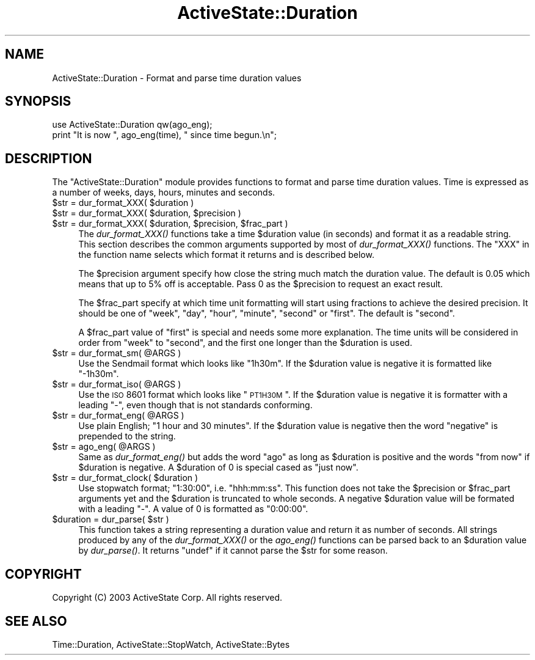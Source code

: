 .\" Automatically generated by Pod::Man 2.25 (Pod::Simple 3.20)
.\"
.\" Standard preamble:
.\" ========================================================================
.de Sp \" Vertical space (when we can't use .PP)
.if t .sp .5v
.if n .sp
..
.de Vb \" Begin verbatim text
.ft CW
.nf
.ne \\$1
..
.de Ve \" End verbatim text
.ft R
.fi
..
.\" Set up some character translations and predefined strings.  \*(-- will
.\" give an unbreakable dash, \*(PI will give pi, \*(L" will give a left
.\" double quote, and \*(R" will give a right double quote.  \*(C+ will
.\" give a nicer C++.  Capital omega is used to do unbreakable dashes and
.\" therefore won't be available.  \*(C` and \*(C' expand to `' in nroff,
.\" nothing in troff, for use with C<>.
.tr \(*W-
.ds C+ C\v'-.1v'\h'-1p'\s-2+\h'-1p'+\s0\v'.1v'\h'-1p'
.ie n \{\
.    ds -- \(*W-
.    ds PI pi
.    if (\n(.H=4u)&(1m=24u) .ds -- \(*W\h'-12u'\(*W\h'-12u'-\" diablo 10 pitch
.    if (\n(.H=4u)&(1m=20u) .ds -- \(*W\h'-12u'\(*W\h'-8u'-\"  diablo 12 pitch
.    ds L" ""
.    ds R" ""
.    ds C` ""
.    ds C' ""
'br\}
.el\{\
.    ds -- \|\(em\|
.    ds PI \(*p
.    ds L" ``
.    ds R" ''
'br\}
.\"
.\" Escape single quotes in literal strings from groff's Unicode transform.
.ie \n(.g .ds Aq \(aq
.el       .ds Aq '
.\"
.\" If the F register is turned on, we'll generate index entries on stderr for
.\" titles (.TH), headers (.SH), subsections (.SS), items (.Ip), and index
.\" entries marked with X<> in POD.  Of course, you'll have to process the
.\" output yourself in some meaningful fashion.
.ie \nF \{\
.    de IX
.    tm Index:\\$1\t\\n%\t"\\$2"
..
.    nr % 0
.    rr F
.\}
.el \{\
.    de IX
..
.\}
.\"
.\" Accent mark definitions (@(#)ms.acc 1.5 88/02/08 SMI; from UCB 4.2).
.\" Fear.  Run.  Save yourself.  No user-serviceable parts.
.    \" fudge factors for nroff and troff
.if n \{\
.    ds #H 0
.    ds #V .8m
.    ds #F .3m
.    ds #[ \f1
.    ds #] \fP
.\}
.if t \{\
.    ds #H ((1u-(\\\\n(.fu%2u))*.13m)
.    ds #V .6m
.    ds #F 0
.    ds #[ \&
.    ds #] \&
.\}
.    \" simple accents for nroff and troff
.if n \{\
.    ds ' \&
.    ds ` \&
.    ds ^ \&
.    ds , \&
.    ds ~ ~
.    ds /
.\}
.if t \{\
.    ds ' \\k:\h'-(\\n(.wu*8/10-\*(#H)'\'\h"|\\n:u"
.    ds ` \\k:\h'-(\\n(.wu*8/10-\*(#H)'\`\h'|\\n:u'
.    ds ^ \\k:\h'-(\\n(.wu*10/11-\*(#H)'^\h'|\\n:u'
.    ds , \\k:\h'-(\\n(.wu*8/10)',\h'|\\n:u'
.    ds ~ \\k:\h'-(\\n(.wu-\*(#H-.1m)'~\h'|\\n:u'
.    ds / \\k:\h'-(\\n(.wu*8/10-\*(#H)'\z\(sl\h'|\\n:u'
.\}
.    \" troff and (daisy-wheel) nroff accents
.ds : \\k:\h'-(\\n(.wu*8/10-\*(#H+.1m+\*(#F)'\v'-\*(#V'\z.\h'.2m+\*(#F'.\h'|\\n:u'\v'\*(#V'
.ds 8 \h'\*(#H'\(*b\h'-\*(#H'
.ds o \\k:\h'-(\\n(.wu+\w'\(de'u-\*(#H)/2u'\v'-.3n'\*(#[\z\(de\v'.3n'\h'|\\n:u'\*(#]
.ds d- \h'\*(#H'\(pd\h'-\w'~'u'\v'-.25m'\f2\(hy\fP\v'.25m'\h'-\*(#H'
.ds D- D\\k:\h'-\w'D'u'\v'-.11m'\z\(hy\v'.11m'\h'|\\n:u'
.ds th \*(#[\v'.3m'\s+1I\s-1\v'-.3m'\h'-(\w'I'u*2/3)'\s-1o\s+1\*(#]
.ds Th \*(#[\s+2I\s-2\h'-\w'I'u*3/5'\v'-.3m'o\v'.3m'\*(#]
.ds ae a\h'-(\w'a'u*4/10)'e
.ds Ae A\h'-(\w'A'u*4/10)'E
.    \" corrections for vroff
.if v .ds ~ \\k:\h'-(\\n(.wu*9/10-\*(#H)'\s-2\u~\d\s+2\h'|\\n:u'
.if v .ds ^ \\k:\h'-(\\n(.wu*10/11-\*(#H)'\v'-.4m'^\v'.4m'\h'|\\n:u'
.    \" for low resolution devices (crt and lpr)
.if \n(.H>23 .if \n(.V>19 \
\{\
.    ds : e
.    ds 8 ss
.    ds o a
.    ds d- d\h'-1'\(ga
.    ds D- D\h'-1'\(hy
.    ds th \o'bp'
.    ds Th \o'LP'
.    ds ae ae
.    ds Ae AE
.\}
.rm #[ #] #H #V #F C
.\" ========================================================================
.\"
.IX Title "ActiveState::Duration 3"
.TH ActiveState::Duration 3 "2008-07-02" "perl v5.16.3" "User Contributed Perl Documentation"
.\" For nroff, turn off justification.  Always turn off hyphenation; it makes
.\" way too many mistakes in technical documents.
.if n .ad l
.nh
.SH "NAME"
ActiveState::Duration \- Format and parse time duration values
.SH "SYNOPSIS"
.IX Header "SYNOPSIS"
.Vb 2
\& use ActiveState::Duration qw(ago_eng);
\& print "It is now ", ago_eng(time), " since time begun.\en";
.Ve
.SH "DESCRIPTION"
.IX Header "DESCRIPTION"
The \f(CW\*(C`ActiveState::Duration\*(C'\fR module provides functions to format and
parse time duration values.  Time is expressed as a number of weeks,
days, hours, minutes and seconds.
.ie n .IP "$str = dur_format_XXX( $duration )" 4
.el .IP "\f(CW$str\fR = dur_format_XXX( \f(CW$duration\fR )" 4
.IX Item "$str = dur_format_XXX( $duration )"
.PD 0
.ie n .IP "$str = dur_format_XXX( $duration, $precision )" 4
.el .IP "\f(CW$str\fR = dur_format_XXX( \f(CW$duration\fR, \f(CW$precision\fR )" 4
.IX Item "$str = dur_format_XXX( $duration, $precision )"
.ie n .IP "$str = dur_format_XXX( $duration, $precision, $frac_part )" 4
.el .IP "\f(CW$str\fR = dur_format_XXX( \f(CW$duration\fR, \f(CW$precision\fR, \f(CW$frac_part\fR )" 4
.IX Item "$str = dur_format_XXX( $duration, $precision, $frac_part )"
.PD
The \fIdur_format_XXX()\fR functions take a time \f(CW$duration\fR value (in
seconds) and format it as a readable string.  This section describes
the common arguments supported by most of \fIdur_format_XXX()\fR functions.
The \f(CW\*(C`XXX\*(C'\fR in the function name selects which format it returns and is
described below.
.Sp
The \f(CW$precision\fR argument specify how close the string much match the
duration value.  The default is 0.05 which means that up to 5% off is
acceptable.  Pass 0 as the \f(CW$precision\fR to request an exact result.
.Sp
The \f(CW$frac_part\fR specify at which time unit formatting will start using
fractions to achieve the desired precision.  It should be one of
\&\*(L"week\*(R", \*(L"day\*(R", \*(L"hour\*(R", \*(L"minute\*(R", \*(L"second\*(R" or \*(L"first\*(R".  The default is
\&\*(L"second\*(R".
.Sp
A \f(CW$frac_part\fR value of \*(L"first\*(R" is special and needs some more
explanation.  The time units will be considered in order from \*(L"week\*(R"
to \*(L"second\*(R", and the first one longer than the \f(CW$duration\fR is used.
.ie n .IP "$str = dur_format_sm( @ARGS )" 4
.el .IP "\f(CW$str\fR = dur_format_sm( \f(CW@ARGS\fR )" 4
.IX Item "$str = dur_format_sm( @ARGS )"
Use the Sendmail format which looks like \*(L"1h30m\*(R".  If the \f(CW$duration\fR
value is negative it is formatted like \*(L"\-1h30m\*(R".
.ie n .IP "$str = dur_format_iso( @ARGS )" 4
.el .IP "\f(CW$str\fR = dur_format_iso( \f(CW@ARGS\fR )" 4
.IX Item "$str = dur_format_iso( @ARGS )"
Use the \s-1ISO\s0 8601 format which looks like \*(L"\s-1PT1H30M\s0\*(R".  If the \f(CW$duration\fR
value is negative it is formatter with a leading \*(L"\-\*(R", even though that
is not standards conforming.
.ie n .IP "$str = dur_format_eng( @ARGS )" 4
.el .IP "\f(CW$str\fR = dur_format_eng( \f(CW@ARGS\fR )" 4
.IX Item "$str = dur_format_eng( @ARGS )"
Use plain English; \*(L"1 hour and 30 minutes\*(R".  If the \f(CW$duration\fR value is
negative then the word \*(L"negative\*(R" is prepended to the string.
.ie n .IP "$str = ago_eng( @ARGS )" 4
.el .IP "\f(CW$str\fR = ago_eng( \f(CW@ARGS\fR )" 4
.IX Item "$str = ago_eng( @ARGS )"
Same as \fIdur_format_eng()\fR but adds the word \*(L"ago\*(R" as long as \f(CW$duration\fR
is positive and the words \*(L"from now\*(R" if \f(CW$duration\fR is negative. A
\&\f(CW$duration\fR of 0 is special cased as \*(L"just now\*(R".
.ie n .IP "$str = dur_format_clock( $duration )" 4
.el .IP "\f(CW$str\fR = dur_format_clock( \f(CW$duration\fR )" 4
.IX Item "$str = dur_format_clock( $duration )"
Use stopwatch format; \*(L"1:30:00\*(R", i.e. \*(L"hhh:mm:ss\*(R".  This function does
not take the \f(CW$precision\fR or \f(CW$frac_part\fR arguments yet and the \f(CW$duration\fR
is truncated to whole seconds.  A negative \f(CW$duration\fR value will be
formated with a leading \*(L"\-\*(R".  A value of \f(CW0\fR is formatted as \*(L"0:00:00\*(R".
.ie n .IP "$duration = dur_parse( $str )" 4
.el .IP "\f(CW$duration\fR = dur_parse( \f(CW$str\fR )" 4
.IX Item "$duration = dur_parse( $str )"
This function takes a string representing a duration value and return
it as number of seconds.  All strings produced by any of the
\&\fIdur_format_XXX()\fR or the \fIago_eng()\fR functions can be parsed back to an
\&\f(CW$duration\fR value by \fIdur_parse()\fR.  It returns \f(CW\*(C`undef\*(C'\fR if it cannot
parse the \f(CW$str\fR for some reason.
.SH "COPYRIGHT"
.IX Header "COPYRIGHT"
Copyright (C) 2003 ActiveState Corp.  All rights reserved.
.SH "SEE ALSO"
.IX Header "SEE ALSO"
Time::Duration, ActiveState::StopWatch, ActiveState::Bytes

